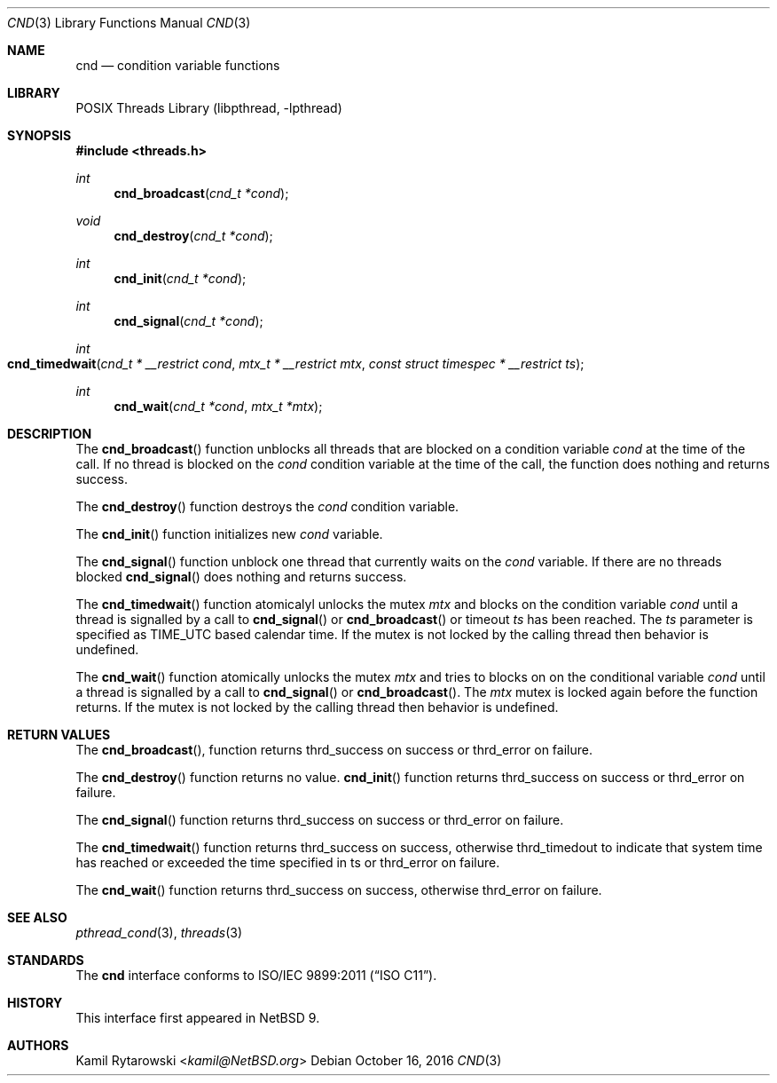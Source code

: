 .\"	$NetBSD: cnd.3,v 1.1 2019/04/24 11:43:19 kamil Exp $
.\"
.\" Copyright (c) 2016 The NetBSD Foundation, Inc.
.\" All rights reserved.
.\"
.\" This code is derived from software contributed to The NetBSD Foundation
.\" by Kamil Rytarowski.
.\"
.\" Redistribution and use in source and binary forms, with or without
.\" modification, are permitted provided that the following conditions
.\" are met:
.\" 1. Redistributions of source code must retain the above copyright
.\"    notice, this list of conditions and the following disclaimer.
.\" 2. Redistributions in binary form must reproduce the above copyright
.\"    notice, this list of conditions and the following disclaimer in the
.\"    documentation and/or other materials provided with the distribution.
.\"
.\" THIS SOFTWARE IS PROVIDED BY THE NETBSD FOUNDATION, INC. AND CONTRIBUTORS
.\" ``AS IS'' AND ANY EXPRESS OR IMPLIED WARRANTIES, INCLUDING, BUT NOT LIMITED
.\" TO, THE IMPLIED WARRANTIES OF MERCHANTABILITY AND FITNESS FOR A PARTICULAR
.\" PURPOSE ARE DISCLAIMED.  IN NO EVENT SHALL THE FOUNDATION OR CONTRIBUTORS
.\" BE LIABLE FOR ANY DIRECT, INDIRECT, INCIDENTAL, SPECIAL, EXEMPLARY, OR
.\" CONSEQUENTIAL DAMAGES (INCLUDING, BUT NOT LIMITED TO, PROCUREMENT OF
.\" SUBSTITUTE GOODS OR SERVICES; LOSS OF USE, DATA, OR PROFITS; OR BUSINESS
.\" INTERRUPTION) HOWEVER CAUSED AND ON ANY THEORY OF LIABILITY, WHETHER IN
.\" CONTRACT, STRICT LIABILITY, OR TORT (INCLUDING NEGLIGENCE OR OTHERWISE)
.\" ARISING IN ANY WAY OUT OF THE USE OF THIS SOFTWARE, EVEN IF ADVISED OF THE
.\" POSSIBILITY OF SUCH DAMAGE.
.\"
.Dd October 16, 2016
.Dt CND 3
.Os
.Sh NAME
.Nm cnd
.Nd condition variable functions
.Sh LIBRARY
.Lb libpthread
.Sh SYNOPSIS
.In threads.h
.Ft int
.Fn cnd_broadcast "cnd_t *cond"
.Ft void
.Fn cnd_destroy "cnd_t *cond"
.Ft int
.Fn cnd_init "cnd_t *cond"
.Ft int
.Fn cnd_signal "cnd_t *cond"
.Ft int
.Fo cnd_timedwait
.Fa "cnd_t * __restrict cond"
.Fa "mtx_t * __restrict mtx"
.Fa "const struct timespec * __restrict ts"
.Fc
.Ft int
.Fn cnd_wait "cnd_t *cond" "mtx_t *mtx"
.Sh DESCRIPTION
The
.Fn cnd_broadcast
function unblocks all threads that are blocked on a condition variable
.Fa cond
at the time of the call.
If no thread is blocked on the
.Fa cond
condition variable at the time of the call,
the function does nothing and returns success.
.Pp
The
.Fn cnd_destroy
function destroys the
.Fa cond
condition variable.
.Pp
The
.Fn cnd_init
function initializes new
.Fa cond
variable.
.Pp
The
.Fn cnd_signal
function unblock one thread that currently waits on the
.Fa cond
variable.
If there are no threads blocked
.Fn cnd_signal
does nothing and returns success.
.Pp
The
.Fn cnd_timedwait
function atomicalyl unlocks the mutex
.Fa mtx
and blocks on the condition variable
.Fa cond
until a thread is signalled by a call to
.Fn cnd_signal
or
.Fn cnd_broadcast
or timeout
.Fa ts
has been reached.
The
.Fa ts
parameter is specified as
.Dv TIME_UTC
based calendar time.
If the mutex is not locked by the calling thread then behavior is undefined.
.Pp
The
.Fn cnd_wait
function atomically unlocks the mutex
.Fa mtx
and tries to blocks on on the conditional variable
.Fa cond
until a thread is signalled by a call to
.Fn cnd_signal
or
.Fn cnd_broadcast .
The
.Fa mtx
mutex is locked again before the function returns.
If the mutex is not locked by the calling thread then behavior is undefined.
.Sh RETURN VALUES
The
.Fn cnd_broadcast ,
function returns
.Dv thrd_success
on success or
.Dv thrd_error
on failure.
.Pp
The
.Fn cnd_destroy
function returns no value.
.Fn cnd_init
function returns
.Dv thrd_success
on success or
.Dv thrd_error
on failure.
.Pp
The
.Fn cnd_signal
function returns
.Dv thrd_success
on success or
.Dv thrd_error
on failure.
.Pp
The
.Fn cnd_timedwait
function returns
.Dv thrd_success
on success, otherwise
.Dv thrd_timedout
to indicate that system time has reached or exceeded the time specified in
.Dv ts
or
.Dv thrd_error
on failure.
.Pp
The
.Fn cnd_wait
function returns
.Dv thrd_success
on success, otherwise
.Dv thrd_error
on failure.
.Sh SEE ALSO
.Xr pthread_cond 3 ,
.Xr threads 3
.Sh STANDARDS
The
.Nm
interface conforms to
.St -isoC-2011 .
.Sh HISTORY
This interface first appeared in
.Nx 9 .
.Sh AUTHORS
.An Kamil Rytarowski Aq Mt kamil@NetBSD.org
